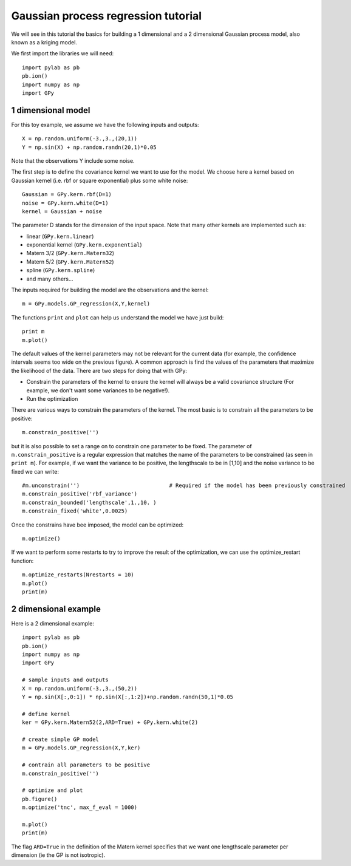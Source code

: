
*************************************
Gaussian process regression tutorial
*************************************

We will see in this tutorial the basics for building a 1 dimensional and a 2 dimensional Gaussian process model, also known as a kriging model.

We first import the libraries we will need: ::

    import pylab as pb
    pb.ion()
    import numpy as np
    import GPy

1 dimensional model
===================

For this toy example, we assume we have the following inputs and outputs::

    X = np.random.uniform(-3.,3.,(20,1))
    Y = np.sin(X) + np.random.randn(20,1)*0.05

Note that the observations Y include some noise.

The first step is to define the covariance kernel we want to use for the model. We choose here a kernel based on Gaussian kernel (i.e. rbf or square exponential) plus some white noise::

    Gaussian = GPy.kern.rbf(D=1)
    noise = GPy.kern.white(D=1)
    kernel = Gaussian + noise

The parameter D stands for the dimension of the input space. Note that many other kernels are implemented such as:

* linear (``GPy.kern.linear``)
* exponential kernel (``GPy.kern.exponential``)
* Matern 3/2 (``GPy.kern.Matern32``)
* Matern 5/2 (``GPy.kern.Matern52``)
* spline (``GPy.kern.spline``)
* and many others...

The inputs required for building the model are the observations and the kernel::

    m = GPy.models.GP_regression(X,Y,kernel)

The functions ``print`` and ``plot`` can help us understand the model we have just build::

    print m
    m.plot()

The default values of the kernel parameters may not be relevant for the current data (for example, the confidence intervals seems too wide on the previous figure). A common approach is find the values of the parameters that maximize the likelihood of the data. There are two steps for doing that with GPy:

* Constrain the parameters of the kernel to ensure the kernel will always be a valid covariance structure (For example, we don\'t want some variances to be negative!).
* Run the optimization

There are various ways to constrain the parameters of the kernel. The most basic is to constrain all the parameters to be positive::

    m.constrain_positive('')

but it is also possible to set a range on to constrain one parameter to be fixed. The parameter of ``m.constrain_positive`` is a regular expression that matches the name of the parameters to be constrained (as seen in ``print m``). For example, if we want the variance to be positive, the lengthscale to be in [1,10] and the noise variance to be fixed we can write::

    #m.unconstrain('')                            # Required if the model has been previously constrained
    m.constrain_positive('rbf_variance')
    m.constrain_bounded('lengthscale',1.,10. )
    m.constrain_fixed('white',0.0025)

Once the constrains have bee imposed, the model can be optimized::

    m.optimize()

If we want to perform some restarts to try to improve the result of the optimization, we can use the optimize_restart function::

    m.optimize_restarts(Nrestarts = 10)
    m.plot()
    print(m)

2 dimensional example
=====================

Here is a 2 dimensional example::

    import pylab as pb
    pb.ion()
    import numpy as np
    import GPy

    # sample inputs and outputs
    X = np.random.uniform(-3.,3.,(50,2))
    Y = np.sin(X[:,0:1]) * np.sin(X[:,1:2])+np.random.randn(50,1)*0.05

    # define kernel
    ker = GPy.kern.Matern52(2,ARD=True) + GPy.kern.white(2)

    # create simple GP model
    m = GPy.models.GP_regression(X,Y,ker)

    # contrain all parameters to be positive
    m.constrain_positive('')

    # optimize and plot
    pb.figure()
    m.optimize('tnc', max_f_eval = 1000)

    m.plot()
    print(m)

The flag ``ARD=True`` in the definition of the Matern kernel specifies that we want one lengthscale parameter per dimension (ie the GP is not isotropic).
